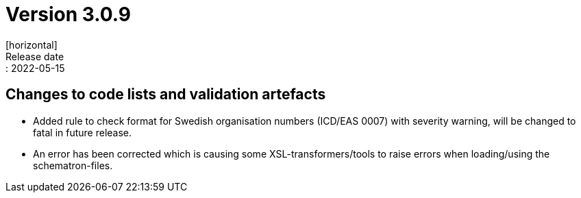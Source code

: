 = Version 3.0.9
[horizontal]
Release date:: 2022-05-15

== Changes to code lists and validation artefacts

* Added rule to check format for Swedish organisation numbers (ICD/EAS 0007) with severity warning, will be changed to fatal in future release.

* An error has been corrected which is causing some XSL-transformers/tools to raise errors when loading/using the schematron-files.